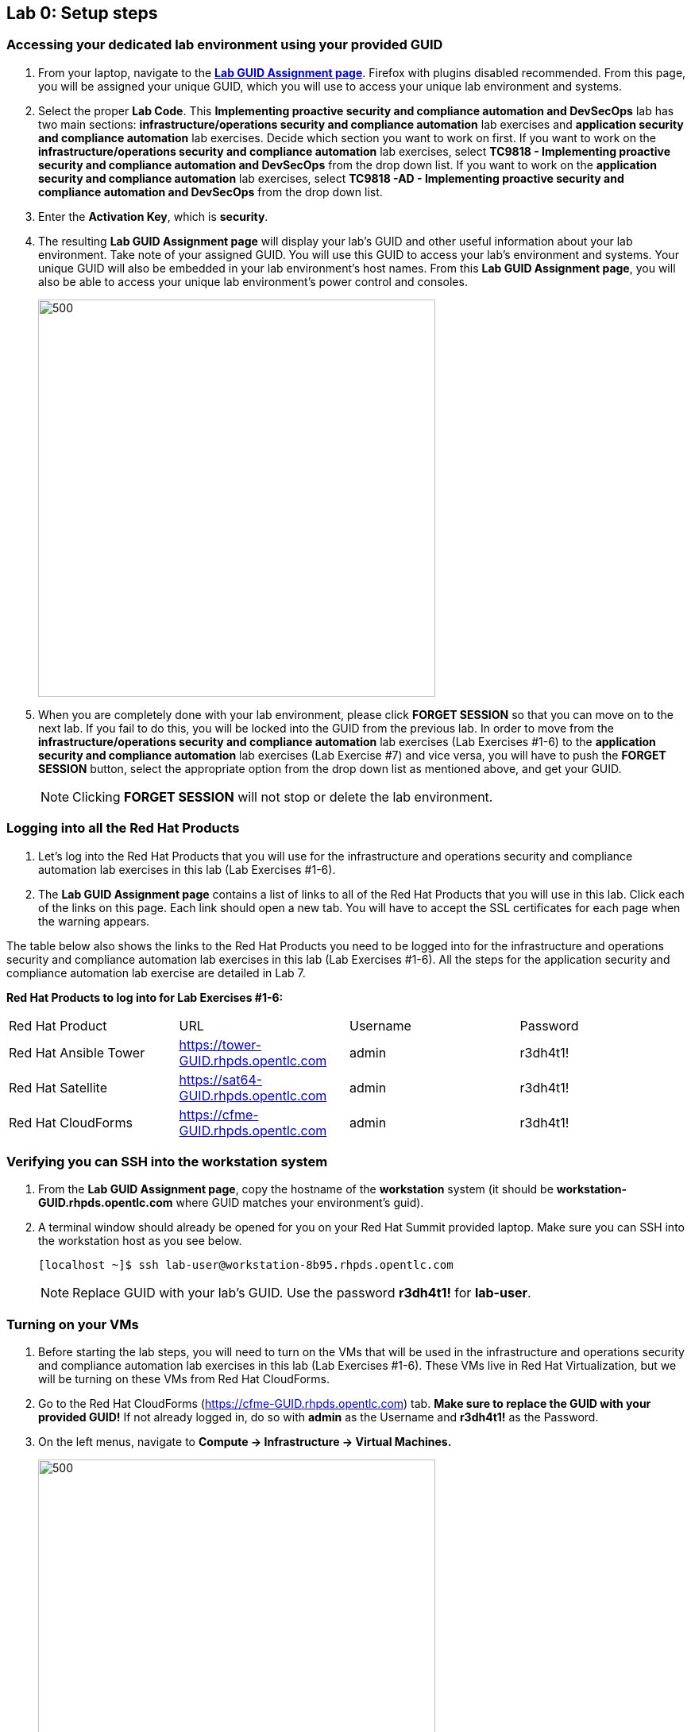 == Lab 0: Setup steps

=== Accessing your dedicated lab environment using your provided GUID
. From your laptop, navigate to the https://www.opentlc.com/gg/gg.cgi?profile=generic_na_jmentzel[*Lab GUID Assignment page*^]. Firefox with plugins disabled recommended.
From this page, you will be assigned your unique GUID, which you will use to access your unique lab environment and systems.

. Select the proper *Lab Code*. This *Implementing proactive security and compliance automation and DevSecOps* lab has two main sections: *infrastructure/operations security and compliance automation* lab exercises and *application security and compliance automation* lab exercises. Decide which section you want to work on first. If you want to work on the *infrastructure/operations security and compliance automation* lab exercises, select *TC9818 - Implementing proactive security and compliance automation and DevSecOps* from the drop down list. If you want to work on the *application security and compliance automation* lab exercises, select *TC9818 -AD - Implementing proactive security and compliance automation and DevSecOps* from the drop down list.

. Enter the *Activation Key*, which is *security*.

. The resulting *Lab GUID Assignment page* will display your lab's GUID and other useful information about your lab environment. Take note of your assigned GUID. You will use this GUID to access your lab's environment and systems.  Your unique GUID will also be embedded in your lab environment's host names. From this *Lab GUID Assignment page*, you will also be able to access your unique lab environment's power control and consoles.
+
image:images/gg.png[500,500]

. When you are completely done with your lab environment, please click *FORGET SESSION* so that you can move on to the next lab.  If you fail to do this, you will be locked into the GUID from the previous lab. In order to move from the *infrastructure/operations security and compliance automation* lab exercises (Lab Exercises #1-6) to the *application security and compliance automation* lab exercises (Lab Exercise #7) and vice versa, you will have to push the *FORGET SESSION* button, select the appropriate option from the drop down list as mentioned above, and get your GUID.
+
[NOTE]
Clicking *FORGET SESSION* will not stop or delete the lab environment.

=== Logging into all the Red Hat Products
. Let’s log into the Red Hat Products that you will use for the infrastructure and operations security and compliance automation lab exercises in this lab (Lab Exercises #1-6).
. The *Lab GUID Assignment page* contains a list of links to all of the Red Hat Products that you will use in this lab. Click each of the links on this page. Each link should open a new tab. You will have to accept the SSL certificates for each page when the warning appears.

The table below also shows the links to the Red Hat Products you need to be logged into for the infrastructure and operations security and compliance automation lab exercises in this lab (Lab Exercises #1-6). All the steps for the application security and compliance automation lab exercise are detailed in Lab 7.

*Red Hat Products to log into for Lab Exercises #1-6:*
|===
|Red Hat Product |URL |Username|Password
|Red Hat Ansible Tower
|https://tower-GUID.rhpds.opentlc.com
|admin
|r3dh4t1!

|Red Hat Satellite
|https://sat64-GUID.rhpds.opentlc.com
|admin
|r3dh4t1!

|Red Hat CloudForms
|https://cfme-GUID.rhpds.opentlc.com
|admin
|r3dh4t1!
|===


=== Verifying you can SSH into the workstation system

. From the *Lab GUID Assignment page*, copy the hostname of the *workstation* system (it should be *workstation-GUID.rhpds.opentlc.com* where GUID matches your environment's guid).

. A terminal window should already be opened for you on your Red Hat Summit provided laptop. Make sure you can SSH into the workstation host as you see below.
+
[source, text]
[localhost ~]$ ssh lab-user@workstation-8b95.rhpds.opentlc.com
+
NOTE: Replace GUID with your lab's GUID. Use the password *r3dh4t1!* for *lab-user*.


=== Turning on your VMs
. Before starting the lab steps, you will need to turn on the VMs that will be used in the infrastructure and operations security and compliance automation lab exercises in this lab (Lab Exercises #1-6). These VMs live in Red Hat Virtualization, but we will be turning on these VMs from Red Hat CloudForms.
. Go to the Red Hat CloudForms (https://cfme-GUID.rhpds.opentlc.com) tab. *Make sure to replace the GUID with your provided GUID!* If not already logged in, do so with *admin* as the Username and *r3dh4t1!* as the Password.

. On the left menus, navigate to *Compute -> Infrastructure -> Virtual Machines.*
+
image:images/lab0-infra-vms.png[500,500]

. Click on the *VMs* accordian on the left. Then, type *.hosts.example.com* in the top right search bar and *press the magnifying glass* to search. Next, select the following VMs: *rhel7-vm1.hosts.example.com*, *rhel7-vm2.hosts.example.com*, *rhel7-vm3.hosts.example.com*, *rhel7-vm4.hosts.example.com*, *rhel7-vm5.hosts.example.com*, and *rhel8-vm1.hosts.example.com*. Navigate to the top *Power* button and select *Power On*.
+
image:images/lab0-vmturnon2.png[1000,1000]

. Click *OK*.
. Do not close your CloudForms UI since you will be using it in future lab exercises.


link:README.adoc#table-of-contents[ Table of Contents ] | link:lab1.adoc[Lab 1: Automated Scanning and Remediation of Host Systems for Vulnerabilities and Security Compliance]
